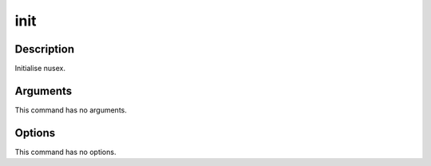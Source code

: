 init
####

Description
===========

Initialise nusex.

Arguments
=========

This command has no arguments.

Options
=======

This command has no options.
